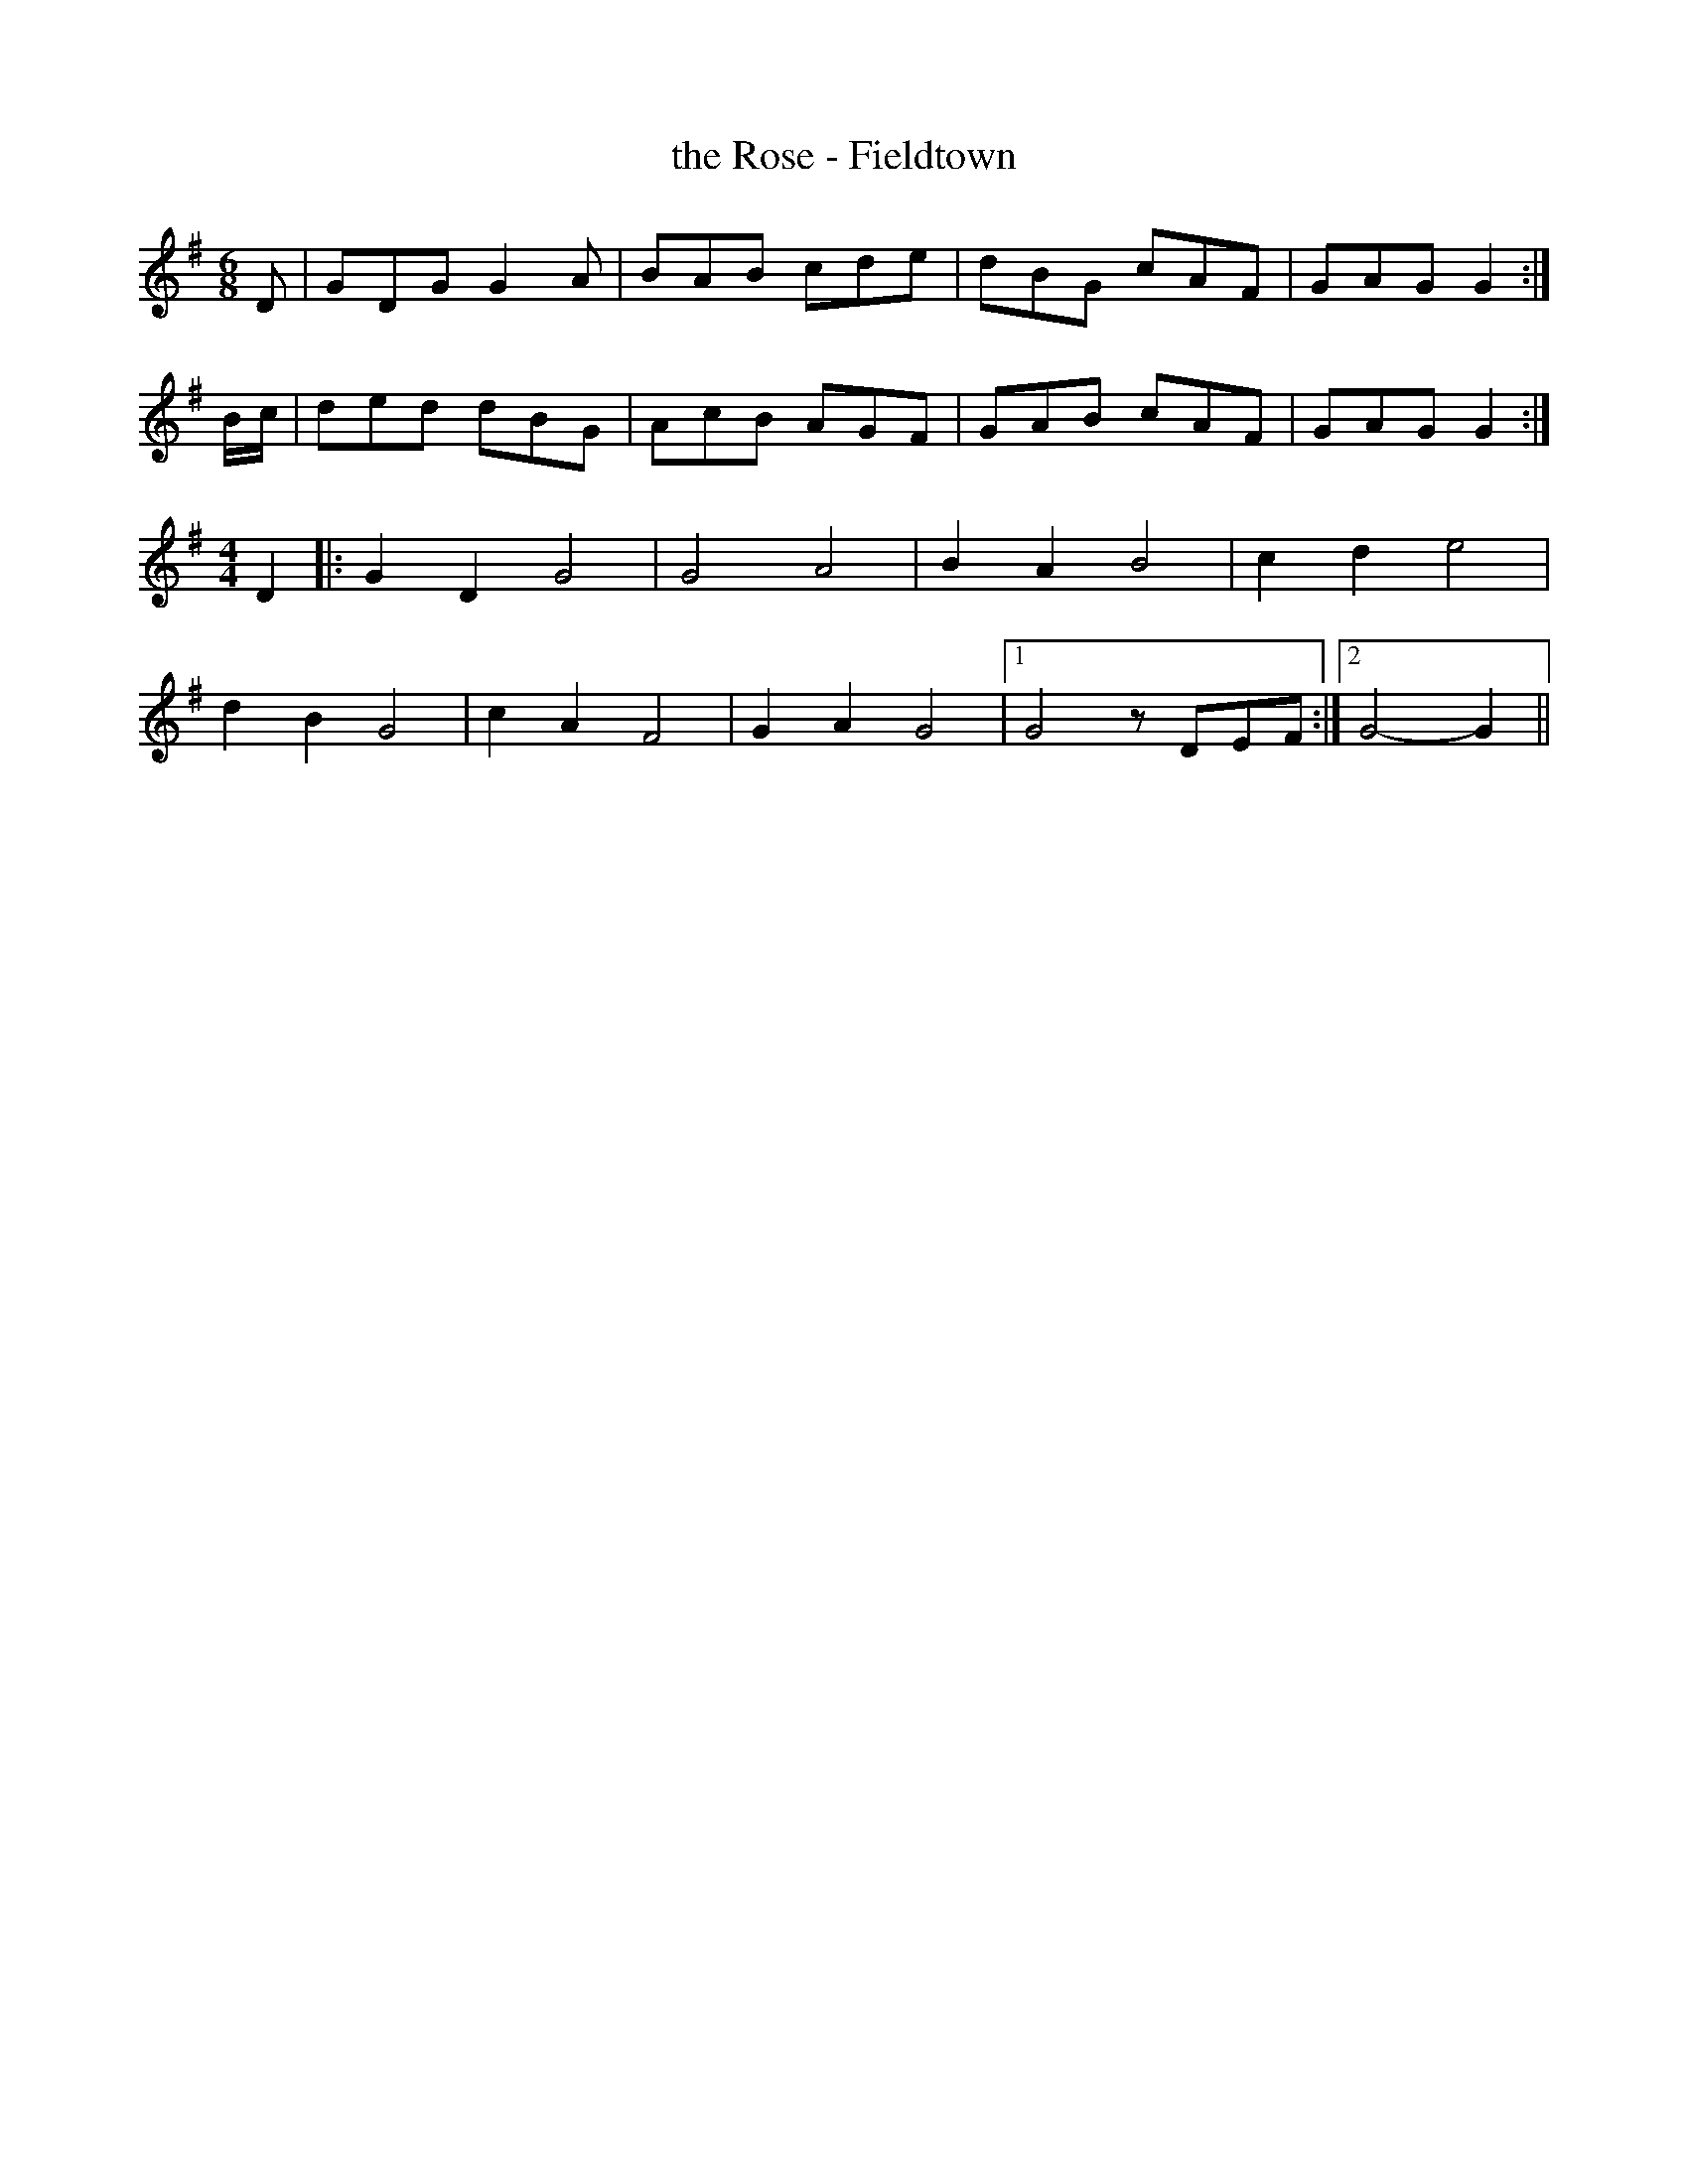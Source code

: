 X:223
T:the Rose - Fieldtown
M:6/8
L:1/8
K:G
D | GDG G2A | BAB cde | dBG cAF | GAG G2 :|
B/c/ | ded dBG | AcB AGF | GAB cAF | GAG G2 :|
[M:4/4] D2 |: G2 D2 G4 | G4 A4 | B2A2 B4 | c2 d2 e4 |
d2 B2 G4 | c2 A2 F4 | G2 A2 G4 |1 G4 zDEF :|2 G4-G2 ||
